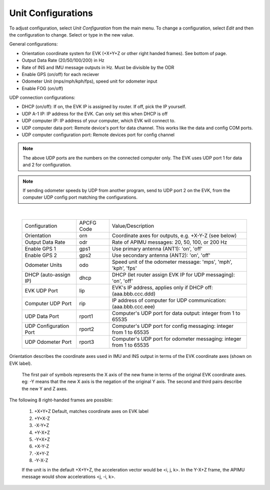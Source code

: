Unit Configurations
=======================
To adjust configuration, select *Unit Configuration* from the main menu.
To change a configuration, select *Edit* and then the configuration to change. Select or type in the new value.

General configurations:  

- Orientation coordinate system for EVK (+X+Y+Z or other right handed frames). See bottom of page.  
- Output Data Rate (20/50/100/200) in Hz 
- Rate of INS and IMU message outputs in Hz. Must be divisible by the ODR
- Enable GPS (on/off) for each reciever 
- Odometer Unit (mps/mph/kph/fps), speed unit for odometer input  
- Enable FOG (on/off)

UDP connection configurations:  

- DHCP (on/off): If on, the EVK IP is assigned by router. If off, pick the IP yourself.  
- UDP A-1 IP: IP address for the EVK. Can only set this when DHCP is off  
- UDP computer IP: IP address of your computer, which EVK will connect to.  
- UDP computer data port: Remote device's port for data channel. This works like the data and config COM ports.  
- UDP computer configuration port: Remote devices port for config channel 

.. note:: The above UDP ports are the numbers on the connected computer only. The EVK uses UDP port 1 for data and 2 for configuration. 

.. note:: If sending odometer speeds by UDP from another program, send to UDP port 2 on the EVK, from the computer UDP config port matching the configurations. 
|

  +------------------------+------------+-----------------------------------------------------------------------+
  | Configuration          | APCFG Code | Value/Description                                                     |
  +------------------------+------------+-----------------------------------------------------------------------+
  | Orientation            | orn        | Coordinate axes for outputs, e.g. +X-Y-Z (see below)                  |
  +------------------------+------------+-----------------------------------------------------------------------+
  | Output Data Rate       | odr        | Rate of APIMU messages: 20, 50, 100, or 200 Hz                        |
  +------------------------+------------+-----------------------------------------------------------------------+
  | Enable GPS 1           | gps1       | Use primary antenna (ANT1): 'on', 'off'                               |
  +------------------------+------------+-----------------------------------------------------------------------+
  | Enable GPS 2           | gps2       | Use secondary antenna (ANT2): 'on', 'off'                             |
  +------------------------+------------+-----------------------------------------------------------------------+
  | Odometer Units         | odo        | Speed unit of the odometer message: 'mps', 'mph', 'kph', 'fps'        |
  +------------------------+------------+-----------------------------------------------------------------------+
  | DHCP (auto-assign IP)  | dhcp       | DHCP (let router assign EVK IP for UDP messaging): 'on', 'off'        |
  +------------------------+------------+-----------------------------------------------------------------------+
  | EVK UDP Port           | lip        | EVK's IP address, applies only if DHCP off: (aaa.bbb.ccc.ddd)         |
  +------------------------+------------+-----------------------------------------------------------------------+
  | Computer UDP Port      | rip        | IP address of computer for UDP communication: (aaa.bbb.ccc.eee)       |
  +------------------------+------------+-----------------------------------------------------------------------+
  | UDP Data Port          | rport1     | Computer's UDP port for data output: integer from 1 to 65535          |
  +------------------------+------------+-----------------------------------------------------------------------+
  | UDP Configuration Port | rport2     | Computer's UDP port for config messaging: integer from 1 to 65535     |
  +------------------------+------------+-----------------------------------------------------------------------+
  | UDP Odometer Port      | rport3     | Computer's UDP port for odometer messaging: integer from 1 to 65535   |
  +------------------------+------------+-----------------------------------------------------------------------+

Orientation describes the coordinate axes used in IMU and INS output in terms of the EVK coordinate axes (shown on EVK label).

    The first pair of symbols represents the X axis of the new frame in terms of the original EVK coordinate axes.
    eg: -Y means that the new X axis is the negation of the original Y axis. The second and third pairs describe the new Y and Z axes.

The following 8 right-handed frames are possible:

    1. +X+Y+Z 	  Default, matches coordinate axes on EVK label
    2. +Y+X-Z
    3. -X-Y+Z
    4. +Y-X+Z
    5. -Y+X+Z
    6. +X-Y-Z
    7. -X+Y-Z
    8. -Y-X-Z

    If the unit is in the default +X+Y+Z, the acceleration vector would be <i, j, k>.
    In the Y-X+Z frame, the APIMU message would show accelerations <j, -i, k>.
